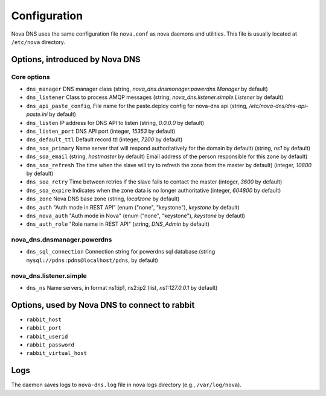 Configuration
=============

Nova DNS uses the same configuration file ``nova.conf`` as nova
daemons and utilities. This file is usually located at ``/etc/nova`` directory.

Options, introduced by Nova DNS
-------------------------------

Core options
++++++++++++
* ``dns_manager``
  DNS manager class 
  (string, *nova_dns.dnsmanager.powerdns.Manager* by default)
* ``dns_listener``
  Class to process AMQP messages
  (string, *nova_dns.listener.simple.Listener* by default)
* ``dns_api_paste_config``, 
  File name for the paste.deploy config for nova-dns api
  (string, */etc/nova-dns/dns-api-paste.ini* by default)
* ``dns_listen``
  IP address for DNS API to listen
  (string, *0.0.0.0* by default)
* ``dns_listen_port``
  DNS API port
  (integer, *15353* by default)
* ``dns_default_ttl``
  Default record ttl
  (integer, *7200*  by default)
* ``dns_soa_primary``
  Name server that will respond authoritatively for the domain by default)
  (string, *ns1*  by default)
* ``dns_soa_email``
  (string,  *hostmaster*  by default)
  Email address of the person responsible for this zone  by default)
* ``dns_soa_refresh``
  The time when the slave will try to refresh the zone from the master  by default)
  (integer,  *10800*  by default)
* ``dns_soa_retry``
  Time between retries if the slave fails to contact the master
  (integer,  *3600*  by default)
* ``dns_soa_expire``
  Indicates when the zone data is no longer authoritative 
  (integer, *604800*  by default)
* ``dns_zone`` 
  Nova DNS base zone
  (string, *localzone* by default)
* ``dns_auth``
  "Auth mode in REST API"
  (enum ("none", "keystone"), *keystone* by default)
* ``dns_nova_auth``
  "Auth mode in Nova"
  (enum ("none", "keystone"), *keystone* by defautl)
* ``dns_auth_role``
  "Role name in REST API"
  (string, *DNS_Admin* by default)


nova_dns.dnsmanager.powerdns
++++++++++++++++++++++++++++
* ``dns_sql_connection``
  Connection string for powerdns sql database
  (string ``mysql://pdns:pdns@localhost/pdns``, by default)

nova_dns.listener.simple
++++++++++++++++++++++++
* ``dns_ns``
  Name servers, in format ns1:ip1, ns2:ip2
  (list, *ns1:127.0.0.1* by default)



Options, used by Nova DNS to connect to rabbit
----------------------------------------------

* ``rabbit_host``
* ``rabbit_port``
* ``rabbit_userid``
* ``rabbit_password``
* ``rabbit_virtual_host``

Logs
----

The daemon saves logs to ``nova-dns.log`` file in nova logs
directory (e.g., ``/var/log/nova``).



